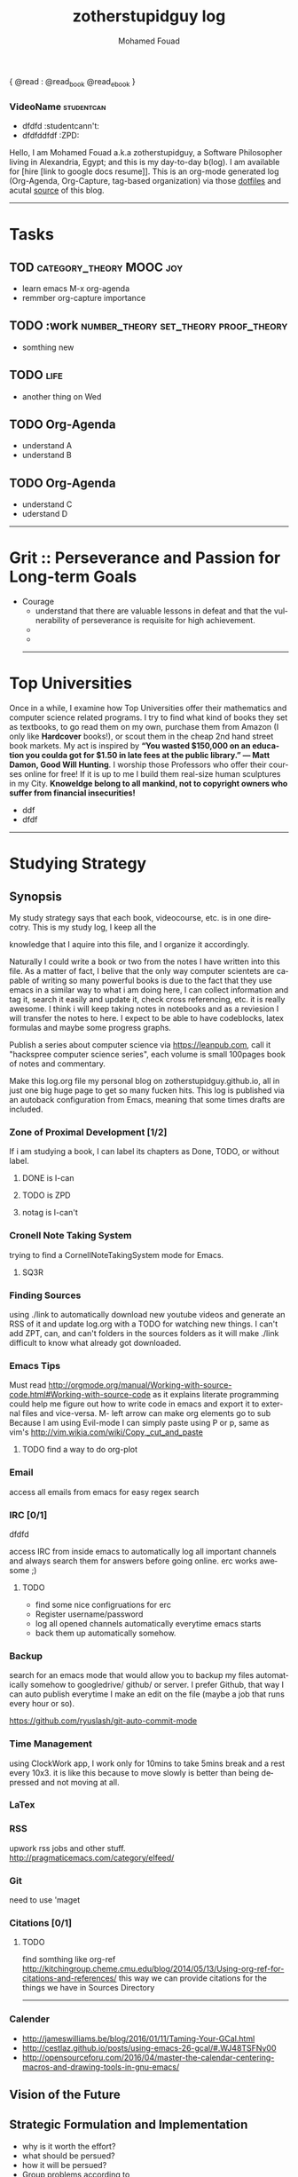 #+TITLE:    zotherstupidguy log 
#+AUTHOR:    Mohamed Fouad
#+EMAIL:     zotherstupidguy@gmail.com
#+DESCRIPTION: daily log of zotherstupidguy life 
#+KEYWORDS:  emacs, mathematics, computer science, machine learning 
#+LANGUAGE:  en
#+STYLE:body {font-family: "Source Sans Pro Black",sans-serif;}
#+OPTIONS: H:3 num:0
#+TAGS: zpd0(0)  zpd1(1) zpd2(2)  number_theory set_theory proof_theory computational_theory problem_solving category_theory single_variable_calculas multi_variable_calculas vedic_mathematics graph_theory discerete_mathematics concerete_mathematics continous_mathematics statistics real_analysis grit top_universities studying_strategy data_structures algorithms artificial_intellegence machine_learning deep_learning bigdata R python puzzles { MOOC : coursera  stanford oxford MIT} { philosphy : socrates plato} book youtube blog competitive_programming C_programming  {algorithms : ConstructiveAlgorithms Strings Sorting Search GraphTheory Greedy  DynamicProgramming  BitManipulation  Recursion  GameTheory  NPComplete } 


{ @read : @read_book  @read_ebook }

*** VideoName                                                    :studentcan:
          - dfdfd :studentcann't:
          - dfdfddfdf :ZPD:



Hello, I am Mohamed Fouad a.k.a zotherstupidguy, a Software Philosopher living in Alexandria, Egypt; and this is my day-to-day b(log). 
I am available for [hire [link to google docs resume]]. 
This is an org-mode generated log (Org-Agenda, Org-Capture, tag-based organization) via those [[https://github.com/zotherstupidguy/dotfiles][dotfiles]] 
and acutal  [[https://github.com/zotherstupidguy/zotherstupidguy.github.io][source]] of this blog.

[[file:img/mo.jpg]]
----- 
* Tasks 
** TOD                                             :category_theory:MOOC:joy:
   - learn emacs M-x org-agenda
   - remmber org-capture importance
** TODO :work                         :number_theory:set_theory:proof_theory:
   - somthing new
** TODO :life:
   - another thing on Wed
** TODO Org-Agenda 
   - understand A
   - understand B
** TODO Org-Agenda 
   - understand C
   - uderstand D

   ----- 

* Grit :: Perseverance and Passion for Long-term Goals 
  :PROPERTIES:
  :DESCRIPTION: Must have Personal Traits via continous conditioning
  :CATEGORY: research
  :ZPT:      0
  :END:
  + Courage
    - understand that there are valuable lessons in defeat and that the vulnerability of perseverance is requisite for high achievement.  
    - 
    - 

    -----


* Top Universities
  :PROPERTIES:
  :DESCRIPTION: Examining Top Universities
  :CATEGORY: research
  :ZPT:      0
  :ORDERED:  t
  :END:
  Once in a while, I examine how Top Universities offer their mathematics and computer science related programs. I try to find what kind of books they set as 
  textbooks, to go read them on my own, purchase them from Amazon (I only like *Hardcover* books!), or scout them in the cheap 2nd hand street book markets. 
  My act is inspired by *“You wasted $150,000 on an education you coulda got for $1.50 in late fees at the public library.” ― Matt Damon, Good Will Hunting*. 
  I worship those Professors who offer their courses online for free! If it is up to me I build them real-size human sculptures in my City. 
  *Knoweldge belong to all mankind, not to copyright owners who suffer from financial insecurities!*
  - ddf
  - dfdf
  ----- 

* Studying Strategy 
** Synopsis  
   My study strategy says that each book, videocourse, etc. is in one direcotry. This is my study log, I keep all the

   knowledge that I aquire into this file, and I organize it accordingly.

   Naturally I could write a book or two from the notes I have written into this file. As a matter of fact, I belive that
   the only way computer scientets are capable of writing so many powerful books is due to the fact that they use
   emacs in a similar way to what i am doing here, I can collect information and tag it, search it easily and update it,
   check cross referencing, etc. it is really awesome. I think i will keep taking notes in notebooks and as a reviesion I 
   will transfer the notes to here. I expect to be able to have codeblocks, latex formulas and maybe some progress
   graphs.

   Publish a series about computer science via https://leanpub.com, 
   call it "hackspree computer science series", each volume is small 100pages book of notes and commentary. 

   Make this log.org file my personal blog on zotherstupidguy.github.io, all in just one big huge page to get so many fucken hits.
   This log is published via an autoback configuration from Emacs, meaning that some times drafts are included.

*** Zone of Proximal Development [1/2]
    If i am studying a book, I can label its chapters as Done, TODO, or without label.
**** DONE is  I-can
**** TODO is ZPD 
**** notag is I-can't

*** Cronell Note Taking System
    trying to find a CornellNoteTakingSystem mode for Emacs.

**** SQ3R

*** Finding Sources
    using ./link to automatically download new youtube videos and generate an RSS of it and update log.org with a TODO for watching new things.
    I can't add ZPT, can, and can't folders in the sources folders as it will make ./link difficult to know what already got downloaded.

*** Emacs Tips
    Must read http://orgmode.org/manual/Working-with-source-code.html#Working-with-source-code as it explains literate programming could help me figure out how 
    to write code in emacs and export it to external files and vice-versa.  
    M- left arrow can make org elements go to sub
    Because I am using Evil-mode I can simply paste using P or p, same as vim's http://vim.wikia.com/wiki/Copy,_cut_and_paste
**** TODO find a way to do org-plot
*** Email
    access all emails from emacs for easy regex search
*** IRC [0/1]
    dfdfd
    
    access IRC from inside emacs to automatically log all important channels and always search them for answers before going online.
    erc works awesome ;) 
**** TODO
     - find some nice configruations for erc
     - Register username/password
     - log all opened channels automatically everytime emacs starts
     - back them up automatically somehow. 

*** Backup
    search for an emacs mode that would allow you to backup my files automatically somehow to googledrive/ github/ or server.
    I prefer Github, that way I can auto publish everytime I make an edit on the file (maybe a job that runs every hour or so).

    https://github.com/ryuslash/git-auto-commit-mode
*** Time Management
    using ClockWork app, I work only for 10mins to take 5mins break and a rest every 10x3. 
    it is like this because to move slowly is better than being depressed and not moving at all.

*** LaTex
*** RSS
    upwork rss jobs and other stuff.
    http://pragmaticemacs.com/category/elfeed/

*** Git
    need to use 'maget

*** Citations [0/1]
**** TODO 
     find somthing like org-ref http://kitchingroup.cheme.cmu.edu/blog/2014/05/13/Using-org-ref-for-citations-and-references/ 
     this way we can provide citations for the things we have in Sources Directory
    

     -----

*** Calender 
    - http://jameswilliams.be/blog/2016/01/11/Taming-Your-GCal.html
    - http://cestlaz.github.io/posts/using-emacs-26-gcal/#.WJ48TSFNy00
    - http://opensourceforu.com/2016/04/master-the-calendar-centering-macros-and-drawing-tools-in-gnu-emacs/


** Vision of the Future
   
** Strategic Formulation and Implementation
   - why is it worth the effort?
   - what should be persued? 
   - how it will be persued?
   - Group problems according to 
   
   The 7 Pillars of Strategic Thinking:
   1. Strategic Intent
   2. Strategic Analysis and Gathering of Intelligence
   3. Strategic Preparation of Resources
   4. Concentration of Force
   5. Disciplined Execution and Detailed Tactical Follow-Through 
   6. Adaptability
   7. The Study of General Principles﻿

** Managerial Role in Strategy Making	

** Control	
   My most basic studytime unit  is t = 10mins, henceforth all my study and practice activites are divided up in units of 10mins.

   I categorieze my incoming infromation into 3 categories: 
   A. Can,    12 problems, total 12t(2hrs)
   B. ZPD,    4 problems, total 12t(2hrs)
   C. Can't.  1 problem, total 12t(2hrs)
   
   I start my day trying to attack category *C. Can't* to fail and study a bit, 
   then go for the *B.ZPD* which is my zone of proximal development, 
   with some effort I can succeed in solving a problem in 30mins.
   then I end my day with the *A.can* somthing that I solved before or know I can solve. Simple Objectives results in Simple Delights makes me happy at the end of the day. 

   After Studying or Practice, blog about it using the Feynman Technique,  

   All problems are solved in C with emacs templates to save time.

** Managerial Role in Implementation	

** Strategy Making

** Process and Outcome	

   Refs: 
   - Learn Faster with The Feynman Technique
   https://www.youtube.com/watch?v=FrNqSLPaZLc

   - How to Learn Faster with the Feynman Technique:  
   https://www.youtube.com/watch?v=_f-qkGJBPts


* Sources
  This file contains links to all the material to study, :can:zpd:can't:anytag:
  *Six Thinking* Hats in solving ~competitive programming~ questions.
  *bold* /italics/ _underline_ ~verbatim~ +strike-through+

* TTC Video David Roochnik Platos Republic



* TTC VIDEO - The Art and Craft of Mathematical Problem Solving :problemsolving:
  :PROPERTIES:
  :ZPT: 0
  :DESCRIPTION: This is an online course blahblah
  :CATEGORY: problemsolving
  :CUSTOM_ID: an-extra-special-headline
  :END:
  * Diference between Problem and Exercise :: Scope doesn't work as expected, and messes everything up
       when loops mix variables up in recursive functions.
       - Namespaces :: You wish. 
       - Header Files :: Nope.
     information about the source here, author, edition, date, who is using it in univ cources, etc.
     

* Elementry Number Theory - 6th Edition - Kenneth H. Rosen 
***** Chapter1
****** Introduction  :zpd:numbertheory:
       (p) somthing is a predicate
       (i) somthing is impelied
       (q)
       tags for can, cannot, zpd
*****  Source
      could be google drive linkk 
      [[file:3.Sources/NumberTheory/Books/Elementary%20Number%20Theory%20-%206th%20Edition%20-%20Kenneth%20H.%20Rosen.pdf][file:3.Sources/NumberTheory/Books/Elementary Number Theory - 6th Edition - Kenneth H. Rosen.pdf]]  

      

* Introduction to the Theory of Computation - 3rd - Spiser
  
   -----


* hackerrank                                :youtube:competitive_programming:
-----
* arabic competitive programming            :youtube:competitive_programming:
-----
* codejam                                   :youtube:competitive_programming:
-----
* codemasrytube                             :youtube:competitive_programming:
-----
* mycodeschool                              :youtube:competitive_programming:
-----
* saurabhschool                             :youtube:competitive_programming:
-----
* codinginterviewhub                        :youtube:competitive_programming:
-----
* conor                                     :youtube:competitive_programming:
-----
* geeksforgeeks                             :youtube:competitive_programming:
-----


* HackerRank :hackerrank:practice:mathematics:
----- 
* HackerRank :hackerrank:practice:mathematics:fundamentals:
----- 
* HackerRank :hackerrank:practice:mathematics:numbertheory:
----- 
* HackerRank :hackerrank:practice:mathematics:combinatorics:
----- 
* HackerRank :hackerrank:practice:mathematics:algebra:
----- 
* HackerRank :hackerrank:practice:mathematics:geometry:
----- 
* HackerRank :hackerrank:practice:mathematics:probability:
----- 
* HackerRank :hackerrank:practice:mathematics:linaralgebra:
  ssdfdfddfdff
----- 
* DataStructres
* Algorithms
** Warmup 
   
** Implementation 
* Tutorials 
** 30 Days of Code
** Cracking The Coding Interview
** 10 Days of Statistics


*** Specialized Skills
**** Artificial Intelligence
**** Distributed Systems
**** Regex
**** Security
**** Functions
**** Terminoloy and Concepts
**** Cryptography
*** Languages 
**** C++
**** Python
**** Ruby 
**** LinuxShell
**** Functional Programming


****** Contests 
******* RookieRank2 

* Birthday Cake Candles  :problem:hackerrank:contest:rookierank2:duplicates_in_array:zpd1:
** Problem (Predicates & Implications)
   Colleen is turning  \(n\)  years old! 
   She has  \(n\)  candles of various heights on her cake, 
   and candle \(i\) has height \(heighti\) . Because the taller candles tower over the shorter ones, Colleen can only blow out the tallest candles.
   Given the  for each individual candle, find and print the number of candles she can successfully blow out.
** Input Format
   The first line contains a single integer, , denoting the number of candles on the cake. 
   The second line contains  space-separated integers, where each integer  describes the height of candle .
** Constraints
   somthing
** Output Format
   Print the number of candles Colleen blows out on a new line.
** Solution (Questions, Predicates & Implications) 
   the brute force solution gives O(N^2) via comparing each of two strings. 
   A common technique is the trade-off between time and space. 
   we want to make the algorithm faster, we can think of how to use more memory to solve the problem. .
   The keyphrase “find duplicate”, is translated to "use a hash set" immediately,  as hash is the most common technique to detect duplicates. 
   If we store every element into a hash set, we can make it O(N) for both time and space complexity.
   #+BEGIN_SRC ruby
     def input
       p "love emacs, because emacs is a philosphy of how yo all dealing with computer..."
     end
     def output
     end       
     input
   #+END_SRC

   #+RESULTS: 
   : love emacs, because emacs is a philosphy of how yo all dealing with computer

** References       
   - source: https://www.hackerrank.com/contests/rookierank/challenges/birthday-cake-candles
   - ref: http://blog.gainlo.co/index.php/2016/05/10/duplicate-elements-of-an-array/

   ----- 

* ProblemName KnightL on a Chessboard
** ProblemStatment 
   is a chess piece that moves in an L shape. We define the possible moves of  as any movement from some position  to some  satisfying either of the following:
** Input Format 
** Constraints
** Out Format
** Solution 
** References       
   - not related to the problem but good to notice https://en.wikipedia.org/wiki/Knight's_tour
     

   ----- 
* Theatre Square :website:codeforces:contest:

  source: http://codeforces.com/contest/1/problem/A
  ----- 

* Cracking the Coding Interview  :book:zpd:interview:
  keep log of all the interviews I made and schedules for upcoming interviews, as well as info for mastering the
  art of interviews. 
  
  Some people make multiple interviews with fake names, imporsnating someone who doens't
  have a public profile photo on twitter and github, they require a fake skypename for that! You are too lazy for this :))

* Gitlapse :ruby:startup:opensource:git:
   + Improvments 
     - Use ElDoc-mode in emacs to identify what is going on while writing the code, and then text-to-speech the output of ElDoc mode and create a video out of it.
     - Create a Gitlapse-mode for doing all my stuff?? maybe not a great idea. But wasamasa can help and tehn Emacsers can do this gitlapse thing on their own machines.
* Mushin :ruby:opensource:ddd:
* Utter :ruby:
  **autonmous :ruby:
  What are Microservices? they are hexagons
  Hexagonal architecture (paper introduced by whom?)
  independent processes communicate over APIs high degree of autonomy- take one ser
  small, focused on doing one thing well, unix philosphy
  microservices is just an opinonated way of SOA.
  small autonomous services that work together, independant processes communicating over APIs, focused on one thing and doing one thing well.
  Better alignment with the organizsation.
  exaptation
  Any organization that designs a system (defined broadly) will produce a design whose structure is a copy of the organizationâs communication structure.
  Monolith application
  target security concern enalbe segregation models
  Adopt a balanced portfolio of risk around technology.
  not locked into a single programming idiom
  Principles of MicroServices
  Modelled around business domain
  Culture of Automation
  Hide Implementation details
  Decentralise all the things
  Deploy independently
  Consumer first
  Modeling around Business Domain
  Presentation - Business Logic - Data Access
* SSD                                                            :@work:ruby:
** somthing                                                :@home:ruby:
   SSD is a ruby datastore
* UpWork :website:work:
** Rails
** Ruby
** Python
** Django

* Penetration Testing :security:hacking:

* Companies I like to work for
- Thoughtbot
- Github
- Google
- Amazon
- Thoughtworks
- Gitlab
- Facebook
- Twitter
- Hackerrank
----- 

* How to use emacs in my life?
So the idea is that I while I want to code, I code in C or ruby file using its respective emacs-mode and its capabilities, but when i want to take notes and log it into my blog, 
I use org-capture. as I am very neat and I know what kind of stuff I add into my single-page blog, I have created many templates to my various data contents, 
example: if i am solving a hackerrank problem and i got it to pass, and now I want to add it to my blog, I just press C-cc followed by h or similar to start editing the hackerrank template, C-c C-c to finish 
and have it saved to the end of my blog with all the correct tags that gets viewed via emacs agenda later on. 

This is so powerful that I can create many powerful org-capture templates and save it in my .emacs and keep enhancing them to reflect my level of performance in study, practice and work. 

*use C-c \* to search for zpd0, zpd1, zpd2 tags and find what you are trying to do that day, and C-c C-c to choose the tags

** PracticeTips:
    - Whenever you solve some questions, try to ask yourself what if we *expand the question to a larger scale!*
    - *Revisit old problems* and think about new techqinues, better ways, different contexts, different constrains, etc.  
    - every solution is a finite state automata
**  use inf-ruby more often please
    ;; inf-ruby
    ;;Use C-c C-s to launch the inf-ruby process.
    ;;Use C-x o to switch to the inf-ruby pane and try running some random ruby snippets as you normally would from IRB or pry.
    ;;Go back to your Ruby buffer, select (by highlighting) a chunk of code, and use C-c C-r to push that Ruby code into the IRB session.
    ;;For example, try defining a class in your Ruby buffer, select the whole buffer, run C-c C-r, then swap over to the inf-ruby buffer and instantiate an instance of your class. Pretty cool!
    ;;Alternatively, use C-c M-r to run a selected chunk of code and automatically go to the ruby buffer
    ;;Finally, use helm-M-x (which we bound earlier to the default M-x keybinding) to search for âruby sendâ and see what other default bindings inf-ruby gives us.
    ;;If you do a lot of work in Rails or Sinatra, check out the commands inf-ruby-console-rails and inf-ruby-console-racksh. Using these commands inf-ruby can start a console session in the environment of your web project.
    (autoload 'inf-ruby-minor-mode "inf-

** TODO
   - create templates for hackerrank problems, store in zotherstupidguy.github.io/org/templates/hackerrank.text
   - codeforces problems, store in zotherstupidguy.github.io/org/templates/codeforces.text
   - experiment with org-mode agenda to view my headings based on their tags? or a smiliar functionality from somthing else maybe! 
   - use org-capture for saving common algorithms in C. eg. sorting.c shortestpath.c, etc.
   - find the ability to query my huge org file.  
   - on emacs open, make sure it opens scratch and also opens index.org and make index.org the active buffer to easily edit.
   - org-capture template for Questions, Predicates, and Implications

** Emacs Agenda :agenda:
   The agenda allows you to create filtered views of the items in your 
   *agenda files*("day-planner" views of your schedule, lists of your todos, and the results of queries (for tags, words, regular expressions, etc.)).

   One use of the agenda is as a day planner system. If you prefer to schedule your tasks and to see a daily agenda of TODOs, you'll probably be pressing C-c a a a lot.
   The agenda can also be used for a powerful GTD system. If you like to filter your "next actions" by context, 
   then you'll probably make frequent use of C-c a t to see a list of all your active TODOs and to filter them by tag/context.
   While the agenda is a powerful task management tool, it is also a fantastic research tool. If you keep a file full of reading notes, 
   for instance, you can use the agenda to locate entries containing a particular word or labeled by a particular tag.

   *Do you want quickly to filter for the item in the agenda view? If so, a tag is probably your best choice.*
   Note, you can add a setting to your .emacs that automatically adds a tag whenever you assign a particular TODO keyword. Type "C-c v org-todo-state-tags-triggers" for more information.
   An excellent way to implement labels and contexts for cross-correlating information is to assign tags to headlines. Org mode has extensive support for tags.

   Every headline can contain a list of tags; they occur at the end of the headline. Tags are normal words containing letters, numbers, ‘_’, and ‘@’. Tags must be preceded and followed by a single colon, e.g., ‘:work:’. Several tags can be specified, as in ‘:work:urgent:’. Tags will by default be in bold face with the same color as the headline.

   Tag inheritance: Tags use the tree structure of the outline
   Setting tags: How to assign tags to a headline
   Tag groups: Use one tag to search for several tags
   Tag searches: Searching for combinations of tags
   ref: http://orgmode.org/guide/Tags.html#Tags
  
* Hackertyper for reviewing practiced algorithms
  I should use hackertyper to review practiced algorithms,
  ref: http://www.hackertyper.com/

* ZotherZPD Index
  - Can't is *0  =  ZPD0, thus I name respective headings with :zpd0:
  - ZPD is *1    = ZPD1, thus I name respective headings with :zpd1;
  - Can is *2    = ZPD2, thus I name respective headings with :zpd2:
  According to this index I can *automatically* calculate (via emacs) a score * 0 or * 1 or * 2 / by the number of shit I am trying to accomplish.

* hackerrank api for my "emacsContest.el"
  I want to create *emacsContest.el* to holdplace to where programmers can contribute to the API integration of CP websites.
  https://www.hackerrank.com/api/docs provides an api that I want to use when a contest starts to:
  - get a list of all the problems of the contest
  - parse and map the statment, constraints, input, ouput, and sample data into an org-capture template that i will store into my blog.
  - submit my sourcecode(C or Ruby) via the api via an emacs shortcut. 
  - show a buffer with all status of who solved the problem and the percentage of it. 


